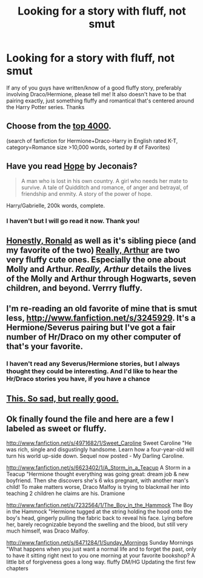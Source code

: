 #+TITLE: Looking for a story with fluff, not smut

* Looking for a story with fluff, not smut
:PROPERTIES:
:Author: a7x_freak
:Score: 5
:DateUnix: 1375732189.0
:DateShort: 2013-Aug-06
:END:
If any of you guys have written/know of a good fluffy story, preferably involving Draco/Hermione, please tell me! It also doesn't have to be that pairing exactly, just something fluffy and romantical that's centered around the Harry Potter series. Thanks


** Choose from the [[http://www.fanfiction.net/book/Harry-Potter/?&srt=4&g1=2&lan=1&r=103&len=10&c1=3&c2=6&_c1=1][top 4000]].

(search of fanfiction for Hermione+Draco-Harry in English rated K-T, category=Romance size >10,000 words, sorted by # of Favorites)
:PROPERTIES:
:Author: wordhammer
:Score: 6
:DateUnix: 1375734268.0
:DateShort: 2013-Aug-06
:END:


** Have you read [[http://jeconais.fanficauthors.net/Hope/index/][Hope]] by Jeconais?

#+begin_quote
  A man who is lost in his own country. A girl who needs her mate to survive. A tale of Quidditch and romance, of anger and betrayal, of friendship and enmity. A story of the power of hope.
#+end_quote

Harry/Gabrielle, 200k words, complete.
:PROPERTIES:
:Author: __Pers
:Score: 3
:DateUnix: 1375734410.0
:DateShort: 2013-Aug-06
:END:

*** I haven't but I will go read it now. Thank you!
:PROPERTIES:
:Author: a7x_freak
:Score: 1
:DateUnix: 1375735576.0
:DateShort: 2013-Aug-06
:END:


** [[http://www.fanfiction.net/s/6939410/1/Honestly-Ronald][Honestly, Ronald]] as well as it's sibling piece (and my favorite of the two) [[http://www.fanfiction.net/s/8941789/1/Really-Arthur][Really, Arthur]] are two very fluffy cute ones. Especially the one about Molly and Arthur. /Really, Arthur/ details the lives of the Molly and Arthur through Hogwarts, seven children, and beyond. Verrry fluffy.
:PROPERTIES:
:Author: orangekayla
:Score: 2
:DateUnix: 1375764914.0
:DateShort: 2013-Aug-06
:END:


** I'm re-reading an old favorite of mine that is smut less, [[http://www.fanfiction.net/s/3245929]]. It's a Hermione/Severus pairing but I've got a fair number of Hr/Draco on my other computer of that's your favorite.
:PROPERTIES:
:Author: ishywho
:Score: 1
:DateUnix: 1375797056.0
:DateShort: 2013-Aug-06
:END:

*** I haven't read any Severus/Hermione stories, but I always thought they could be interesting. And I'd like to hear the Hr/Draco stories you have, if you have a chance
:PROPERTIES:
:Author: a7x_freak
:Score: 1
:DateUnix: 1375799531.0
:DateShort: 2013-Aug-06
:END:


** [[http://www.fanfiction.net/s/5398271/1/Time-Laughs-At-Us-All][This. So sad, but really good.]]
:PROPERTIES:
:Score: 1
:DateUnix: 1375803957.0
:DateShort: 2013-Aug-06
:END:


** Ok finally found the file and here are a few I labeled as sweet or fluffy.

[[http://www.fanfiction.net/s/4971682/1/Sweet_Caroline]] Sweet Caroline "He was rich, single and disgustingly handsome. Learn how a four-year-old will turn his world up-side down. Sequel now posted - My Darling Caroline.

[[http://www.fanfiction.net/s/6623402/1/A_Storm_in_a_Teacup]] A Storm in a Teacup "Hermione thought everything was going great: dream job & new boyfriend. Then she discovers she's 6 wks pregnant, with another man's child! To make matters worse, Draco Malfoy is trying to blackmail her into teaching 2 children he claims are his. Dramione

[[http://www.fanfiction.net/s/7232564/1/The_Boy_in_the_Hammock]] The Boy in the Hammock "Hermione tugged at the string holding the hood onto the boy's head, gingerly pulling the fabric back to reveal his face. Lying before her, barely recognizable beyond the swelling and the blood, but still very much himself, was Draco Malfoy.

[[http://www.fanfiction.net/s/6471284/1/Sunday_Mornings]] Sunday Mornings "What happens when you just want a normal life and to forget the past, only to have it sitting right next to you one morning at your favorite bookshop? A little bit of forgiveness goes a long way. fluffy DM/HG Updating the first few chapters
:PROPERTIES:
:Author: ishywho
:Score: 1
:DateUnix: 1375845059.0
:DateShort: 2013-Aug-07
:END:

